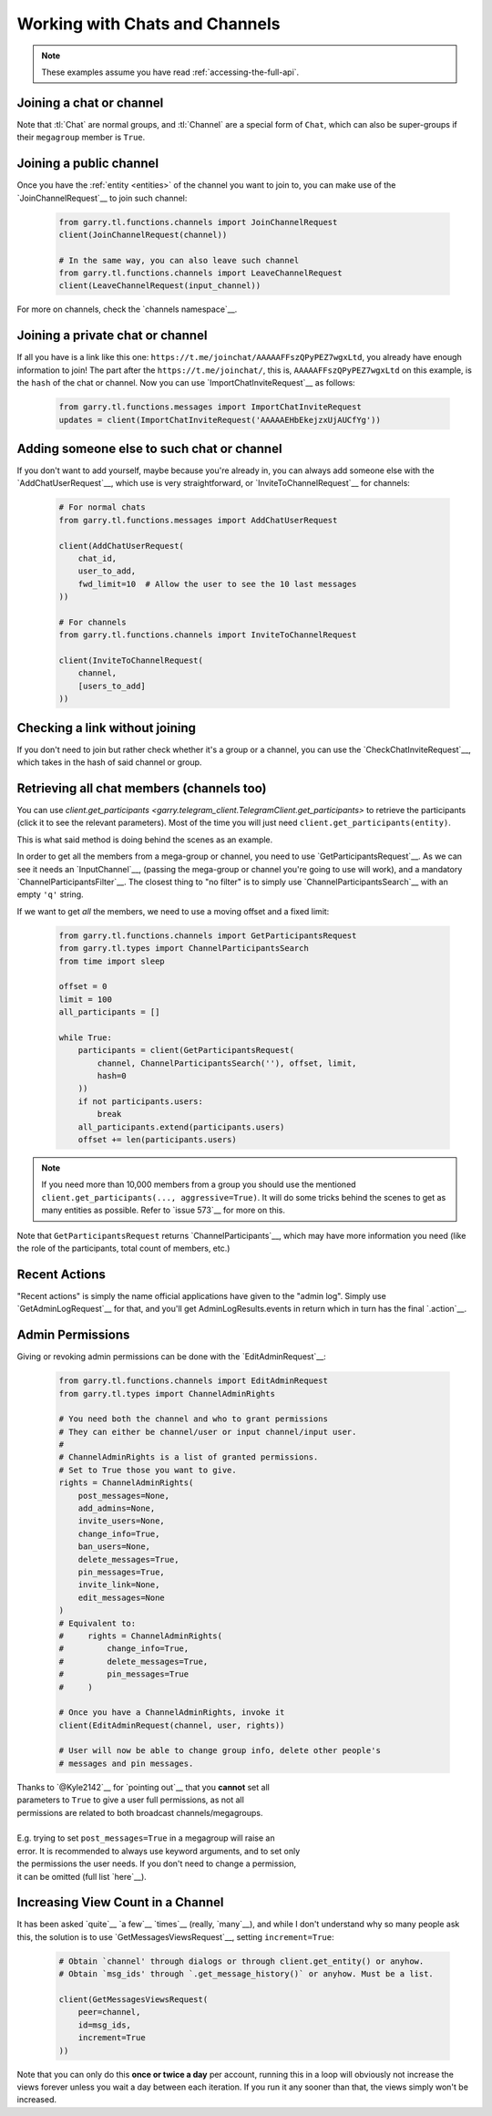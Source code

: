 ===============================
Working with Chats and Channels
===============================


.. note::

    These examples assume you have read :ref:`accessing-the-full-api`.


Joining a chat or channel
*************************

Note that :tl:`Chat` are normal groups, and :tl:`Channel` are a
special form of ``Chat``, which can also be super-groups if
their ``megagroup`` member is ``True``.


Joining a public channel
************************

Once you have the :ref:`entity <entities>` of the channel you want to join
to, you can make use of the `JoinChannelRequest`__ to join such channel:

    .. code-block:: python

        from garry.tl.functions.channels import JoinChannelRequest
        client(JoinChannelRequest(channel))

        # In the same way, you can also leave such channel
        from garry.tl.functions.channels import LeaveChannelRequest
        client(LeaveChannelRequest(input_channel))


For more on channels, check the `channels namespace`__.


Joining a private chat or channel
*********************************

If all you have is a link like this one:
``https://t.me/joinchat/AAAAAFFszQPyPEZ7wgxLtd``, you already have
enough information to join! The part after the
``https://t.me/joinchat/``, this is, ``AAAAAFFszQPyPEZ7wgxLtd`` on this
example, is the ``hash`` of the chat or channel. Now you can use
`ImportChatInviteRequest`__ as follows:

    .. code-block:: python

        from garry.tl.functions.messages import ImportChatInviteRequest
        updates = client(ImportChatInviteRequest('AAAAAEHbEkejzxUjAUCfYg'))


Adding someone else to such chat or channel
*******************************************

If you don't want to add yourself, maybe because you're already in,
you can always add someone else with the `AddChatUserRequest`__, which
use is very straightforward, or `InviteToChannelRequest`__ for channels:

    .. code-block:: python

        # For normal chats
        from garry.tl.functions.messages import AddChatUserRequest

        client(AddChatUserRequest(
            chat_id,
            user_to_add,
            fwd_limit=10  # Allow the user to see the 10 last messages
        ))

        # For channels
        from garry.tl.functions.channels import InviteToChannelRequest

        client(InviteToChannelRequest(
            channel,
            [users_to_add]
        ))



Checking a link without joining
*******************************

If you don't need to join but rather check whether it's a group or a
channel, you can use the `CheckChatInviteRequest`__, which takes in
the hash of said channel or group.

__ https://lonamiwebs.github.io/Garry/constructors/chat.html
__ https://lonamiwebs.github.io/Garry/constructors/channel.html
__ https://lonamiwebs.github.io/Garry/types/chat.html
__ https://lonamiwebs.github.io/Garry/methods/channels/join_channel.html
__ https://lonamiwebs.github.io/Garry/methods/channels/index.html
__ https://lonamiwebs.github.io/Garry/methods/messages/import_chat_invite.html
__ https://lonamiwebs.github.io/Garry/methods/messages/add_chat_user.html
__ https://lonamiwebs.github.io/Garry/methods/channels/invite_to_channel.html
__ https://lonamiwebs.github.io/Garry/methods/messages/check_chat_invite.html


Retrieving all chat members (channels too)
******************************************

You can use
`client.get_participants <garry.telegram_client.TelegramClient.get_participants>`
to retrieve the participants (click it to see the relevant parameters).
Most of the time you will just need ``client.get_participants(entity)``.

This is what said method is doing behind the scenes as an example.

In order to get all the members from a mega-group or channel, you need
to use `GetParticipantsRequest`__. As we can see it needs an
`InputChannel`__, (passing the mega-group or channel you're going to
use will work), and a mandatory `ChannelParticipantsFilter`__. The
closest thing to "no filter" is to simply use
`ChannelParticipantsSearch`__ with an empty ``'q'`` string.

If we want to get *all* the members, we need to use a moving offset and
a fixed limit:

    .. code-block:: python

        from garry.tl.functions.channels import GetParticipantsRequest
        from garry.tl.types import ChannelParticipantsSearch
        from time import sleep

        offset = 0
        limit = 100
        all_participants = []

        while True:
            participants = client(GetParticipantsRequest(
                channel, ChannelParticipantsSearch(''), offset, limit,
                hash=0
            ))
            if not participants.users:
                break
            all_participants.extend(participants.users)
            offset += len(participants.users)


.. note::

    If you need more than 10,000 members from a group you should use the
    mentioned ``client.get_participants(..., aggressive=True)``. It will
    do some tricks behind the scenes to get as many entities as possible.
    Refer to `issue 573`__ for more on this.


Note that ``GetParticipantsRequest`` returns `ChannelParticipants`__,
which may have more information you need (like the role of the
participants, total count of members, etc.)

__ https://lonamiwebs.github.io/Garry/methods/channels/get_participants.html
__ https://lonamiwebs.github.io/Garry/methods/channels/get_participants.html
__ https://lonamiwebs.github.io/Garry/types/channel_participants_filter.html
__ https://lonamiwebs.github.io/Garry/constructors/channel_participants_search.html
__ https://github.com/LonamiWebs/Garry/issues/573
__ https://lonamiwebs.github.io/Garry/constructors/channels/channel_participants.html


Recent Actions
**************

"Recent actions" is simply the name official applications have given to
the "admin log". Simply use `GetAdminLogRequest`__ for that, and
you'll get AdminLogResults.events in return which in turn has the final
`.action`__.

__ https://lonamiwebs.github.io/Garry/methods/channels/get_admin_log.html
__ https://lonamiwebs.github.io/Garry/types/channel_admin_log_event_action.html


Admin Permissions
*****************

Giving or revoking admin permissions can be done with the `EditAdminRequest`__:

    .. code-block:: python

        from garry.tl.functions.channels import EditAdminRequest
        from garry.tl.types import ChannelAdminRights

        # You need both the channel and who to grant permissions
        # They can either be channel/user or input channel/input user.
        #
        # ChannelAdminRights is a list of granted permissions.
        # Set to True those you want to give.
        rights = ChannelAdminRights(
            post_messages=None,
            add_admins=None,
            invite_users=None,
            change_info=True,
            ban_users=None,
            delete_messages=True,
            pin_messages=True,
            invite_link=None,
            edit_messages=None
        ) 
        # Equivalent to:
        #     rights = ChannelAdminRights(
        #         change_info=True,
        #         delete_messages=True,
        #         pin_messages=True
        #     )

        # Once you have a ChannelAdminRights, invoke it
        client(EditAdminRequest(channel, user, rights))

        # User will now be able to change group info, delete other people's
        # messages and pin messages.
        
|  Thanks to `@Kyle2142`__ for `pointing out`__ that you **cannot** set all
|  parameters to ``True`` to give a user full permissions, as not all
|  permissions are related to both broadcast channels/megagroups.
|
|  E.g. trying to set ``post_messages=True`` in a megagroup will raise an
|  error. It is recommended to always use keyword arguments, and to set only
|  the permissions the user needs. If you don't need to change a permission,
|  it can be omitted (full list `here`__).

__ https://lonamiwebs.github.io/Garry/methods/channels/edit_admin.html
__ https://github.com/Kyle2142
__ https://github.com/LonamiWebs/Garry/issues/490
__ https://lonamiwebs.github.io/Garry/constructors/channel_admin_rights.html


Increasing View Count in a Channel
**********************************

It has been asked `quite`__ `a few`__ `times`__ (really, `many`__), and
while I don't understand why so many people ask this, the solution is to
use `GetMessagesViewsRequest`__, setting ``increment=True``:

    .. code-block:: python


        # Obtain `channel' through dialogs or through client.get_entity() or anyhow.
        # Obtain `msg_ids' through `.get_message_history()` or anyhow. Must be a list.

        client(GetMessagesViewsRequest(
            peer=channel,
            id=msg_ids,
            increment=True
        ))


Note that you can only do this **once or twice a day** per account,
running this in a loop will obviously not increase the views forever
unless you wait a day between each iteration. If you run it any sooner
than that, the views simply won't be increased.

__ https://github.com/LonamiWebs/Garry/issues/233
__ https://github.com/LonamiWebs/Garry/issues/305
__ https://github.com/LonamiWebs/Garry/issues/409
__ https://github.com/LonamiWebs/Garry/issues/447
__ https://lonamiwebs.github.io/Garry/methods/messages/get_messages_views.html
